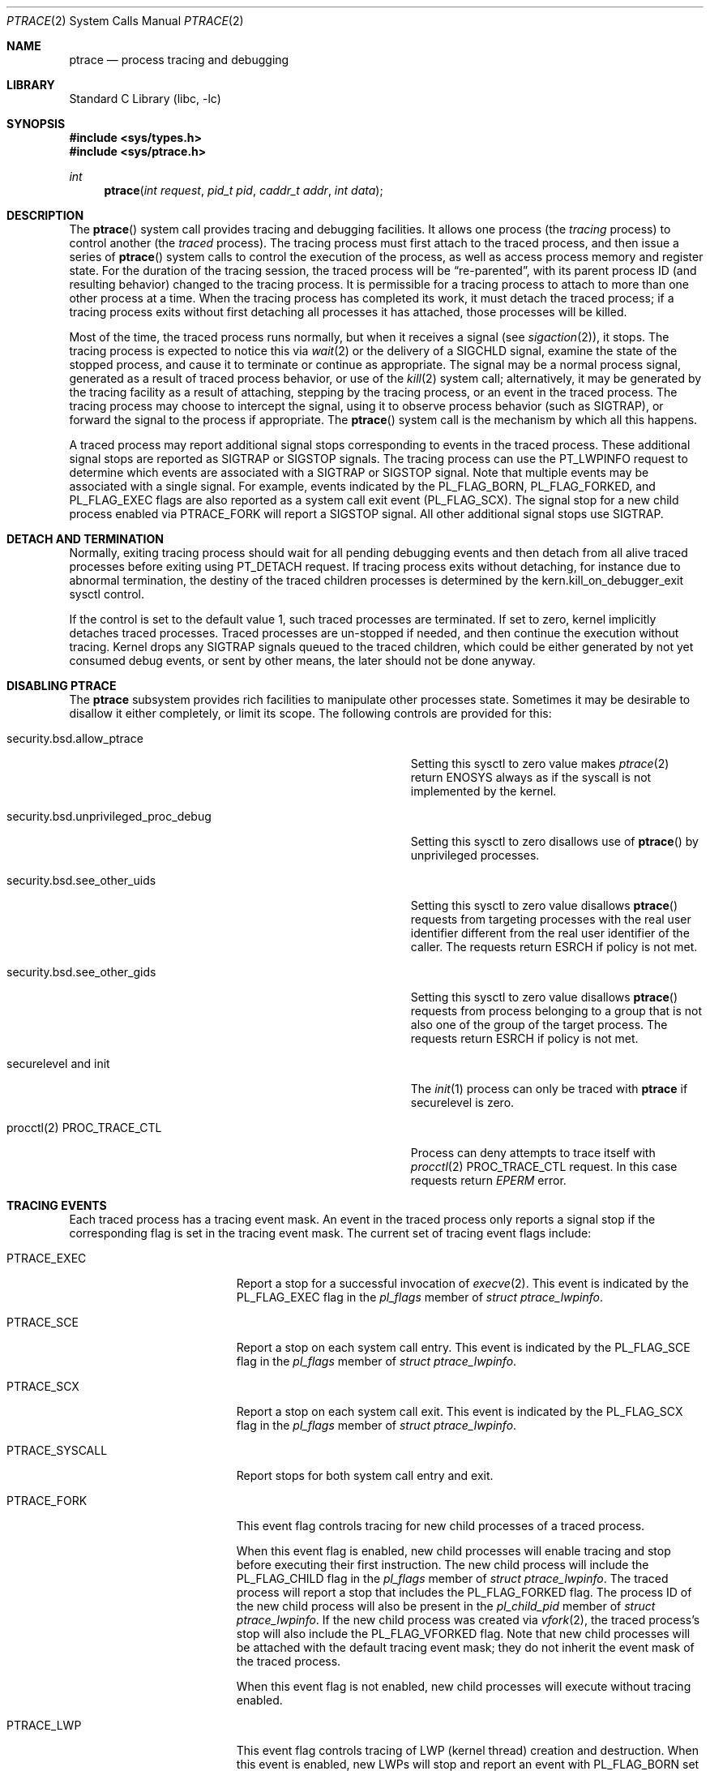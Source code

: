 .\" $FreeBSD$
.\"	$NetBSD: ptrace.2,v 1.2 1995/02/27 12:35:37 cgd Exp $
.\"
.\" This file is in the public domain.
.Dd January 22, 2022
.Dt PTRACE 2
.Os
.Sh NAME
.Nm ptrace
.Nd process tracing and debugging
.Sh LIBRARY
.Lb libc
.Sh SYNOPSIS
.In sys/types.h
.In sys/ptrace.h
.Ft int
.Fn ptrace "int request" "pid_t pid" "caddr_t addr" "int data"
.Sh DESCRIPTION
The
.Fn ptrace
system call
provides tracing and debugging facilities.
It allows one process
(the
.Em tracing
process)
to control another
(the
.Em traced
process).
The tracing process must first attach to the traced process, and then
issue a series of
.Fn ptrace
system calls to control the execution of the process, as well as access
process memory and register state.
For the duration of the tracing session, the traced process will be
.Dq re-parented ,
with its parent process ID (and resulting behavior)
changed to the tracing process.
It is permissible for a tracing process to attach to more than one
other process at a time.
When the tracing process has completed its work, it must detach the
traced process; if a tracing process exits without first detaching all
processes it has attached, those processes will be killed.
.Pp
Most of the time, the traced process runs normally, but when it
receives a signal
(see
.Xr sigaction 2 ) ,
it stops.
The tracing process is expected to notice this via
.Xr wait 2
or the delivery of a
.Dv SIGCHLD
signal, examine the state of the stopped process, and cause it to
terminate or continue as appropriate.
The signal may be a normal process signal, generated as a result of
traced process behavior, or use of the
.Xr kill 2
system call; alternatively, it may be generated by the tracing facility
as a result of attaching, stepping by the tracing
process,
or an event in the traced process.
The tracing process may choose to intercept the signal, using it to
observe process behavior (such as
.Dv SIGTRAP ) ,
or forward the signal to the process if appropriate.
The
.Fn ptrace
system call
is the mechanism by which all this happens.
.Pp
A traced process may report additional signal stops corresponding to
events in the traced process.
These additional signal stops are reported as
.Dv SIGTRAP
or
.Dv SIGSTOP
signals.
The tracing process can use the
.Dv PT_LWPINFO
request to determine which events are associated with a
.Dv SIGTRAP
or
.Dv SIGSTOP
signal.
Note that multiple events may be associated with a single signal.
For example, events indicated by the
.Dv PL_FLAG_BORN ,
.Dv PL_FLAG_FORKED ,
and
.Dv PL_FLAG_EXEC
flags are also reported as a system call exit event
.Pq Dv PL_FLAG_SCX .
The signal stop for a new child process enabled via
.Dv PTRACE_FORK
will report a
.Dv SIGSTOP
signal.
All other additional signal stops use
.Dv SIGTRAP .
.Sh DETACH AND TERMINATION
.Pp
Normally, exiting tracing process should wait for all pending
debugging events and then detach from all alive traced processes
before exiting using
.Dv PT_DETACH
request.
If tracing process exits without detaching, for instance due to abnormal
termination, the destiny of the traced children processes is determined
by the
.Dv kern.kill_on_debugger_exit
sysctl control.
.Pp
If the control is set to the default value 1, such traced processes
are terminated.
If set to zero, kernel implicitly detaches traced processes.
Traced processes are un-stopped if needed, and then continue the execution
without tracing.
Kernel drops any
.Dv SIGTRAP
signals queued to the traced children, which could be either generated by
not yet consumed debug events, or sent by other means, the later should
not be done anyway.
.Sh DISABLING PTRACE
The
.Nm
subsystem provides rich facilities to manipulate other processes state.
Sometimes it may be desirable to disallow it either completely, or limit
its scope.
The following controls are provided for this:
.Bl -tag -width security.bsd.unprivileged_proc_debug
.It Dv security.bsd.allow_ptrace
Setting this sysctl to zero value makes
.Xr ptrace 2
return
.Er ENOSYS
always as if the syscall is not implemented by the kernel.
.It Dv security.bsd.unprivileged_proc_debug
Setting this sysctl to zero disallows use of
.Fn ptrace
by unprivileged processes.
.It Dv security.bsd.see_other_uids
Setting this sysctl to zero value disallows
.Fn ptrace
requests from targeting processes with the real user identifier different
from the real user identifier of the caller.
The requests return
.Er ESRCH
if policy is not met.
.It Dv security.bsd.see_other_gids
Setting this sysctl to zero value disallows
.Fn ptrace
requests from process belonging to a group that is not also one of
the group of the target process.
The requests return
.Er ESRCH
if policy is not met.
.It Dv securelevel and init
The
.Xr init 1
process can only be traced with
.Nm
if securelevel is zero.
.It Dv procctl(2) PROC_TRACE_CTL
Process can deny attempts to trace itself with
.Xr procctl 2
.Dv PROC_TRACE_CTL
request.
In this case requests return
.Xr EPERM
error.
.El
.Sh TRACING EVENTS
.Pp
Each traced process has a tracing event mask.
An event in the traced process only reports a
signal stop if the corresponding flag is set in the tracing event mask.
The current set of tracing event flags include:
.Bl -tag -width "Dv PTRACE_SYSCALL"
.It Dv PTRACE_EXEC
Report a stop for a successful invocation of
.Xr execve 2 .
This event is indicated by the
.Dv PL_FLAG_EXEC
flag in the
.Va pl_flags
member of
.Vt "struct ptrace_lwpinfo" .
.It Dv PTRACE_SCE
Report a stop on each system call entry.
This event is indicated by the
.Dv PL_FLAG_SCE
flag in the
.Va pl_flags
member of
.Vt "struct ptrace_lwpinfo" .
.It Dv PTRACE_SCX
Report a stop on each system call exit.
This event is indicated by the
.Dv PL_FLAG_SCX
flag in the
.Va pl_flags
member of
.Vt "struct ptrace_lwpinfo" .
.It Dv PTRACE_SYSCALL
Report stops for both system call entry and exit.
.It Dv PTRACE_FORK
This event flag controls tracing for new child processes of a traced process.
.Pp
When this event flag is enabled,
new child processes will enable tracing and stop before executing their
first instruction.
The new child process will include the
.Dv PL_FLAG_CHILD
flag in the
.Va pl_flags
member of
.Vt "struct ptrace_lwpinfo" .
The traced process will report a stop that includes the
.Dv PL_FLAG_FORKED
flag.
The process ID of the new child process will also be present in the
.Va pl_child_pid
member of
.Vt "struct ptrace_lwpinfo" .
If the new child process was created via
.Xr vfork 2 ,
the traced process's stop will also include the
.Dv PL_FLAG_VFORKED
flag.
Note that new child processes will be attached with the default
tracing event mask;
they do not inherit the event mask of the traced process.
.Pp
When this event flag is not enabled,
new child processes will execute without tracing enabled.
.It Dv PTRACE_LWP
This event flag controls tracing of LWP
.Pq kernel thread
creation and destruction.
When this event is enabled,
new LWPs will stop and report an event with
.Dv PL_FLAG_BORN
set before executing their first instruction,
and exiting LWPs will stop and report an event with
.Dv PL_FLAG_EXITED
set before completing their termination.
.Pp
Note that new processes do not report an event for the creation of their
initial thread,
and exiting processes do not report an event for the termination of the
last thread.
.It Dv PTRACE_VFORK
Report a stop event when a parent process resumes after a
.Xr vfork 2 .
.Pp
When a thread in the traced process creates a new child process via
.Xr vfork 2 ,
the stop that reports
.Dv PL_FLAG_FORKED
and
.Dv PL_FLAG_SCX
occurs just after the child process is created,
but before the thread waits for the child process to stop sharing process
memory.
If a debugger is not tracing the new child process,
it must ensure that no breakpoints are enabled in the shared process
memory before detaching from the new child process.
This means that no breakpoints are enabled in the parent process either.
.Pp
The
.Dv PTRACE_VFORK
flag enables a new stop that indicates when the new child process stops
sharing the process memory of the parent process.
A debugger can reinsert breakpoints in the parent process and resume it
in response to this event.
This event is indicated by setting the
.Dv PL_FLAG_VFORK_DONE
flag.
.El
.Pp
The default tracing event mask when attaching to a process via
.Dv PT_ATTACH ,
.Dv PT_TRACE_ME ,
or
.Dv PTRACE_FORK
includes only
.Dv PTRACE_EXEC
events.
All other event flags are disabled.
.Sh PTRACE REQUESTS
.Pp
The
.Fa request
argument specifies what operation is being performed; the meaning of
the rest of the arguments depends on the operation, but except for one
special case noted below, all
.Fn ptrace
calls are made by the tracing process, and the
.Fa pid
argument specifies the process ID of the traced process
or a corresponding thread ID.
The
.Fa request
argument
can be:
.Bl -tag -width "Dv PT_GET_EVENT_MASK"
.It Dv PT_TRACE_ME
This request is the only one used by the traced process; it declares
that the process expects to be traced by its parent.
All the other arguments are ignored.
(If the parent process does not expect to trace the child, it will
probably be rather confused by the results; once the traced process
stops, it cannot be made to continue except via
.Fn ptrace . )
When a process has used this request and calls
.Xr execve 2
or any of the routines built on it
(such as
.Xr execv 3 ) ,
it will stop before executing the first instruction of the new image.
Also, any setuid or setgid bits on the executable being executed will
be ignored.
If the child was created by
.Xr vfork 2
system call or
.Xr rfork 2
call with the
.Dv RFMEM
flag specified, the debugging events are reported to the parent
only after the
.Xr execve 2
is executed.
.It Dv PT_READ_I , Dv PT_READ_D
These requests read a single
.Vt int
of data from the traced process's address space.
Traditionally,
.Fn ptrace
has allowed for machines with distinct address spaces for instruction
and data, which is why there are two requests: conceptually,
.Dv PT_READ_I
reads from the instruction space and
.Dv PT_READ_D
reads from the data space.
In the current
.Fx
implementation, these two requests are completely identical.
The
.Fa addr
argument specifies the address
(in the traced process's virtual address space)
at which the read is to be done.
This address does not have to meet any alignment constraints.
The value read is returned as the return value from
.Fn ptrace .
.It Dv PT_WRITE_I , Dv PT_WRITE_D
These requests parallel
.Dv PT_READ_I
and
.Dv PT_READ_D ,
except that they write rather than read.
The
.Fa data
argument supplies the value to be written.
.It Dv PT_IO
This request allows reading and writing arbitrary amounts of data in
the traced process's address space.
The
.Fa addr
argument specifies a pointer to a
.Vt "struct ptrace_io_desc" ,
which is defined as follows:
.Bd -literal
struct ptrace_io_desc {
	int	piod_op;	/* I/O operation */
	void	*piod_offs;	/* child offset */
	void	*piod_addr;	/* parent offset */
	size_t	piod_len;	/* request length */
};

/*
 * Operations in piod_op.
 */
#define PIOD_READ_D	1	/* Read from D space */
#define PIOD_WRITE_D	2	/* Write to D space */
#define PIOD_READ_I	3	/* Read from I space */
#define PIOD_WRITE_I	4	/* Write to I space */
.Ed
.Pp
The
.Fa data
argument is ignored.
The actual number of bytes read or written is stored in
.Va piod_len
upon return.
.It Dv PT_CONTINUE
The traced process continues execution.
The
.Fa addr
argument
is an address specifying the place where execution is to be resumed
(a new value for the program counter),
or
.Po Vt caddr_t Pc Ns 1
to indicate that execution is to pick up where it left off.
The
.Fa data
argument
provides a signal number to be delivered to the traced process as it
resumes execution, or 0 if no signal is to be sent.
.It Dv PT_STEP
The traced process is single stepped one instruction.
The
.Fa addr
argument
should be passed
.Po Vt caddr_t Pc Ns 1 .
The
.Fa data
argument
provides a signal number to be delivered to the traced process as it
resumes execution, or 0 if no signal is to be sent.
.It Dv PT_KILL
The traced process terminates, as if
.Dv PT_CONTINUE
had been used with
.Dv SIGKILL
given as the signal to be delivered.
.It Dv PT_ATTACH
This request allows a process to gain control of an otherwise
unrelated process and begin tracing it.
It does not need any cooperation from the to-be-traced process.
In
this case,
.Fa pid
specifies the process ID of the to-be-traced process, and the other
two arguments are ignored.
This request requires that the target process must have the same real
UID as the tracing process, and that it must not be executing a setuid
or setgid executable.
(If the tracing process is running as root, these restrictions do not
apply.)
The tracing process will see the newly-traced process stop and may
then control it as if it had been traced all along.
.It Dv PT_DETACH
This request is like PT_CONTINUE, except that it does not allow
specifying an alternate place to continue execution, and after it
succeeds, the traced process is no longer traced and continues
execution normally.
.It Dv PT_GETREGS
This request reads the traced process's machine registers into the
.Do
.Vt "struct reg"
.Dc
(defined in
.In machine/reg.h )
pointed to by
.Fa addr .
.It Dv PT_SETREGS
This request is the converse of
.Dv PT_GETREGS ;
it loads the traced process's machine registers from the
.Do
.Vt "struct reg"
.Dc
(defined in
.In machine/reg.h )
pointed to by
.Fa addr .
.It Dv PT_GETFPREGS
This request reads the traced process's floating-point registers into
the
.Do
.Vt "struct fpreg"
.Dc
(defined in
.In machine/reg.h )
pointed to by
.Fa addr .
.It Dv PT_SETFPREGS
This request is the converse of
.Dv PT_GETFPREGS ;
it loads the traced process's floating-point registers from the
.Do
.Vt "struct fpreg"
.Dc
(defined in
.In machine/reg.h )
pointed to by
.Fa addr .
.It Dv PT_GETDBREGS
This request reads the traced process's debug registers into
the
.Do
.Vt "struct dbreg"
.Dc
(defined in
.In machine/reg.h )
pointed to by
.Fa addr .
.It Dv PT_SETDBREGS
This request is the converse of
.Dv PT_GETDBREGS ;
it loads the traced process's debug registers from the
.Do
.Vt "struct dbreg"
.Dc
(defined in
.In machine/reg.h )
pointed to by
.Fa addr .
.It Dv PT_LWPINFO
This request can be used to obtain information about the kernel thread,
also known as light-weight process, that caused the traced process to stop.
The
.Fa addr
argument specifies a pointer to a
.Vt "struct ptrace_lwpinfo" ,
which is defined as follows:
.Bd -literal
struct ptrace_lwpinfo {
	lwpid_t pl_lwpid;
	int	pl_event;
	int	pl_flags;
	sigset_t pl_sigmask;
	sigset_t pl_siglist;
	siginfo_t pl_siginfo;
	char	pl_tdname[MAXCOMLEN + 1];
	pid_t	pl_child_pid;
	u_int	pl_syscall_code;
	u_int	pl_syscall_narg;
};
.Ed
.Pp
The
.Fa data
argument is to be set to the size of the structure known to the caller.
This allows the structure to grow without affecting older programs.
.Pp
The fields in the
.Vt "struct ptrace_lwpinfo"
have the following meaning:
.Bl -tag -width indent -compact
.It Va pl_lwpid
LWP id of the thread
.It Va pl_event
Event that caused the stop.
Currently defined events are:
.Bl -tag -width "Dv PL_EVENT_SIGNAL" -compact
.It Dv PL_EVENT_NONE
No reason given
.It Dv PL_EVENT_SIGNAL
Thread stopped due to the pending signal
.El
.It Va pl_flags
Flags that specify additional details about observed stop.
Currently defined flags are:
.Bl -tag -width indent -compact
.It Dv PL_FLAG_SCE
The thread stopped due to system call entry, right after the kernel is entered.
The debugger may examine syscall arguments that are stored in memory and
registers according to the ABI of the current process, and modify them,
if needed.
.It Dv PL_FLAG_SCX
The thread is stopped immediately before syscall is returning to the usermode.
The debugger may examine system call return values in the ABI-defined registers
and/or memory.
.It Dv PL_FLAG_EXEC
When
.Dv PL_FLAG_SCX
is set, this flag may be additionally specified to inform that the
program being executed by debuggee process has been changed by successful
execution of a system call from the
.Fn execve 2
family.
.It Dv PL_FLAG_SI
Indicates that
.Va pl_siginfo
member of
.Vt "struct ptrace_lwpinfo"
contains valid information.
.It Dv PL_FLAG_FORKED
Indicates that the process is returning from a call to
.Fn fork 2
that created a new child process.
The process identifier of the new process is available in the
.Va pl_child_pid
member of
.Vt "struct ptrace_lwpinfo" .
.It Dv PL_FLAG_CHILD
The flag is set for first event reported from a new child which is
automatically attached when
.Dv PTRACE_FORK
is enabled.
.It Dv PL_FLAG_BORN
This flag is set for the first event reported from a new LWP when
.Dv PTRACE_LWP
is enabled.
It is reported along with
.Dv PL_FLAG_SCX .
.It Dv PL_FLAG_EXITED
This flag is set for the last event reported by an exiting LWP when
.Dv PTRACE_LWP
is enabled.
Note that this event is not reported when the last LWP in a process exits.
The termination of the last thread is reported via a normal process exit
event.
.It Dv PL_FLAG_VFORKED
Indicates that the thread is returning from a call to
.Xr vfork 2
that created a new child process.
This flag is set in addition to
.Dv PL_FLAG_FORKED .
.It Dv PL_FLAG_VFORK_DONE
Indicates that the thread has resumed after a child process created via
.Xr vfork 2
has stopped sharing its address space with the traced process.
.El
.It Va pl_sigmask
The current signal mask of the LWP
.It Va pl_siglist
The current pending set of signals for the LWP.
Note that signals that are delivered to the process would not appear
on an LWP siglist until the thread is selected for delivery.
.It Va pl_siginfo
The siginfo that accompanies the signal pending.
Only valid for
.Dv PL_EVENT_SIGNAL
stop when
.Dv PL_FLAG_SI
is set in
.Va pl_flags .
.It Va pl_tdname
The name of the thread.
.It Va pl_child_pid
The process identifier of the new child process.
Only valid for a
.Dv PL_EVENT_SIGNAL
stop when
.Dv PL_FLAG_FORKED
is set in
.Va pl_flags .
.It Va pl_syscall_code
The ABI-specific identifier of the current system call.
Note that for indirect system calls this field reports the indirected
system call.
Only valid when
.Dv PL_FLAG_SCE
or
.Dv PL_FLAG_SCX
is set in
.Va pl_flags .
.It Va pl_syscall_narg
The number of arguments passed to the current system call not counting
the system call identifier.
Note that for indirect system calls this field reports the arguments
passed to the indirected system call.
Only valid when
.Dv PL_FLAG_SCE
or
.Dv PL_FLAG_SCX
is set in
.Va pl_flags .
.El
.It Dv PT_GETNUMLWPS
This request returns the number of kernel threads associated with the
traced process.
.It Dv PT_GETLWPLIST
This request can be used to get the current thread list.
A pointer to an array of type
.Vt lwpid_t
should be passed in
.Fa addr ,
with the array size specified by
.Fa data .
The return value from
.Fn ptrace
is the count of array entries filled in.
.It Dv PT_SETSTEP
This request will turn on single stepping of the specified process.
Stepping is automatically disabled when a single step trap is caught.
.It Dv PT_CLEARSTEP
This request will turn off single stepping of the specified process.
.It Dv PT_SUSPEND
This request will suspend the specified thread.
.It Dv PT_RESUME
This request will resume the specified thread.
.It Dv PT_TO_SCE
This request will set the
.Dv PTRACE_SCE
event flag to trace all future system call entries and continue the process.
The
.Fa addr
and
.Fa data
arguments are used the same as for
.Dv PT_CONTINUE .
.It Dv PT_TO_SCX
This request will set the
.Dv PTRACE_SCX
event flag to trace all future system call exits and continue the process.
The
.Fa addr
and
.Fa data
arguments are used the same as for
.Dv PT_CONTINUE .
.It Dv PT_SYSCALL
This request will set the
.Dv PTRACE_SYSCALL
event flag to trace all future system call entries and exits and continue
the process.
The
.Fa addr
and
.Fa data
arguments are used the same as for
.Dv PT_CONTINUE .
.It Dv PT_GET_SC_ARGS
For the thread which is stopped in either
.Dv PL_FLAG_SCE
or
.Dv PL_FLAG_SCX
state, that is, on entry or exit to a syscall,
this request fetches the syscall arguments.
.Pp
The arguments are copied out into the buffer pointed to by the
.Fa addr
pointer, sequentially.
Each syscall argument is stored as the machine word.
Kernel copies out as many arguments as the syscall accepts,
see the
.Va pl_syscall_narg
member of the
.Vt struct ptrace_lwpinfo ,
but not more than the
.Fa data
bytes in total are copied.
.It Dv PT_GET_SC_RET
Fetch the system call return values on exit from a syscall.
This request is only valid for threads stopped in a syscall
exit (the
.Dv PL_FLAG_SCX
state).
The
.Fa addr
argument specifies a pointer to a
.Vt "struct ptrace_sc_ret" ,
which is defined as follows:
.Bd -literal
struct ptrace_sc_ret {
	register_t	sr_retval[2];
	int		sr_error;
};
.Ed
.Pp
The
.Fa data
argument is set to the size of the structure.
.Pp
If the system call completed successfully,
.Va sr_error
is set to zero and the return values of the system call are saved in
.Va sr_retval .
If the system call failed to execute,
.Va sr_error
field is set to a positive
.Xr errno 2
value.
If the system call completed in an unusual fashion,
.Va sr_error
is set to a negative value:
.Bl -tag -width Dv EJUSTRETURN -compact
.It Dv ERESTART
System call will be restarted.
.It Dv EJUSTRETURN
System call completed sucessfully but did not set a return value
.Po for example,
.Xr setcontext 2
and
.Xr sigreturn 2
.Pc .
.El
.It Dv PT_FOLLOW_FORK
This request controls tracing for new child processes of a traced process.
If
.Fa data
is non-zero,
.Dv PTRACE_FORK
is set in the traced process's event tracing mask.
If
.Fa data
is zero,
.Dv PTRACE_FORK
is cleared from the traced process's event tracing mask.
.It Dv PT_LWP_EVENTS
This request controls tracing of LWP creation and destruction.
If
.Fa data
is non-zero,
.Dv PTRACE_LWP
is set in the traced process's event tracing mask.
If
.Fa data
is zero,
.Dv PTRACE_LWP
is cleared from the traced process's event tracing mask.
.It Dv PT_GET_EVENT_MASK
This request reads the traced process's event tracing mask into the
integer pointed to by
.Fa addr .
The size of the integer must be passed in
.Fa data .
.It Dv PT_SET_EVENT_MASK
This request sets the traced process's event tracing mask from the
integer pointed to by
.Fa addr .
The size of the integer must be passed in
.Fa data .
.It Dv PT_VM_TIMESTAMP
This request returns the generation number or timestamp of the memory map of
the traced process as the return value from
.Fn ptrace .
This provides a low-cost way for the tracing process to determine if the
VM map changed since the last time this request was made.
.It Dv PT_VM_ENTRY
This request is used to iterate over the entries of the VM map of the traced
process.
The
.Fa addr
argument specifies a pointer to a
.Vt "struct ptrace_vm_entry" ,
which is defined as follows:
.Bd -literal
struct ptrace_vm_entry {
	int		pve_entry;
	int		pve_timestamp;
	u_long		pve_start;
	u_long		pve_end;
	u_long		pve_offset;
	u_int		pve_prot;
	u_int		pve_pathlen;
	long		pve_fileid;
	uint32_t	pve_fsid;
	char		*pve_path;
};
.Ed
.Pp
The first entry is returned by setting
.Va pve_entry
to zero.
Subsequent entries are returned by leaving
.Va pve_entry
unmodified from the value returned by previous requests.
The
.Va pve_timestamp
field can be used to detect changes to the VM map while iterating over the
entries.
The tracing process can then take appropriate action, such as restarting.
By setting
.Va pve_pathlen
to a non-zero value on entry, the pathname of the backing object is returned
in the buffer pointed to by
.Va pve_path ,
provided the entry is backed by a vnode.
The
.Va pve_pathlen
field is updated with the actual length of the pathname (including the
terminating null character).
The
.Va pve_offset
field is the offset within the backing object at which the range starts.
The range is located in the VM space at
.Va pve_start
and extends up to
.Va pve_end
(inclusive).
.Pp
The
.Fa data
argument is ignored.
.It Dv PT_COREDUMP
This request creates a coredump for the stopped program.
The
.Fa addr
argument specifies a pointer to a
.Vt "struct ptrace_coredump" ,
which is defined as follows:
.Bd -literal
struct ptrace_coredump {
	int		pc_fd;
	uint32_t	pc_flags;
	off_t		pc_limit;
};
.Ed
The fields of the structure are:
.Bl -tag -width pc_flags
.It Dv pc_fd
File descriptor to write the dump to.
It must refer to a regular file, opened for writing.
.It Dv pc_flags
Flags.
The following flags are defined:
.Bl -tag -width PC_COMPRESS
.It Dv PC_COMPRESS
Request compression of the dump.
.It Dv PC_ALL
Include non-dumpable entries into the dump.
The dumper ignores
.Dv MAP_NOCORE
flag of the process map entry, but device mappings are not dumped even with
.Dv PC_ALL
set.
.El
.It Dv pc_limit
Maximum size of the coredump.
Specify zero for no limit.
.El
.Pp
The size of
.Vt "struct ptrace_coredump"
must be passed in
.Fa data .
.Pp
The process must be stopped before dumping core.
A single thread in the target process is temporarily unsuspended
in kernel to write the dump.
If the
.Nm
call fails before a thread is unsuspended, there is no event to
.Xr waitpid 2
for.
If a thread was unsuspended, it will stop again before the
.Nm
call returns, and the process must be waited upon using
.Xr waitpid 2
to consume the new stop event.
Since it is hard to deduce whether a thread was unsuspended before
an error occurred, it is recommended to unconditionally perform
.Xr waitpid 2
with
.Dv WNOHANG
flag after
.Dv PT_COREDUMP ,
and silently accept zero result from it.
.El
.Sh ARM MACHINE-SPECIFIC REQUESTS
.Bl -tag -width "Dv PT_SETVFPREGS"
.It Dv PT_GETVFPREGS
Return the thread's
.Dv VFP
machine state in the buffer pointed to by
.Fa addr .
.Pp
The
.Fa data
argument is ignored.
.It Dv PT_SETVFPREGS
Set the thread's
.Dv VFP
machine state from the buffer pointed to by
.Fa addr .
.Pp
The
.Fa data
argument is ignored.
.El
.Sh x86 MACHINE-SPECIFIC REQUESTS
.Bl -tag -width "Dv PT_GETXSTATE_INFO"
.It Dv PT_GETXMMREGS
Copy the XMM FPU state into the buffer pointed to by the
argument
.Fa addr .
The buffer has the same layout as the 32-bit save buffer for the
machine instruction
.Dv FXSAVE .
.Pp
This request is only valid for i386 programs, both on native 32-bit
systems and on amd64 kernels.
For 64-bit amd64 programs, the XMM state is reported as part of
the FPU state returned by the
.Dv PT_GETFPREGS
request.
.Pp
The
.Fa data
argument is ignored.
.It Dv PT_SETXMMREGS
Load the XMM FPU state for the thread from the buffer pointed to
by the argument
.Fa addr .
The buffer has the same layout as the 32-bit load buffer for the
machine instruction
.Dv FXRSTOR .
.Pp
As with
.Dv PT_GETXMMREGS ,
this request is only valid for i386 programs.
.Pp
The
.Fa data
argument is ignored.
.It Dv PT_GETXSTATE_INFO
Report which XSAVE FPU extensions are supported by the CPU
and allowed in userspace programs.
The
.Fa addr
argument must point to a variable of type
.Vt struct ptrace_xstate_info ,
which contains the information on the request return.
.Vt struct ptrace_xstate_info
is defined as follows:
.Bd -literal
struct ptrace_xstate_info {
	uint64_t	xsave_mask;
	uint32_t	xsave_len;
};
.Ed
The
.Dv xsave_mask
field is a bitmask of the currently enabled extensions.
The meaning of the bits is defined in the Intel and AMD
processor documentation.
The
.Dv xsave_len
field reports the length of the XSAVE area for storing the hardware
state for currently enabled extensions in the format defined by the x86
.Dv XSAVE
machine instruction.
.Pp
The
.Fa data
argument value must be equal to the size of the
.Vt struct ptrace_xstate_info .
.It Dv PT_GETXSTATE
Return the content of the XSAVE area for the thread.
The
.Fa addr
argument points to the buffer where the content is copied, and the
.Fa data
argument specifies the size of the buffer.
The kernel copies out as much content as allowed by the buffer size.
The buffer layout is specified by the layout of the save area for the
.Dv XSAVE
machine instruction.
.It Dv PT_SETXSTATE
Load the XSAVE state for the thread from the buffer specified by the
.Fa addr
pointer.
The buffer size is passed in the
.Fa data
argument.
The buffer must be at least as large as the
.Vt struct savefpu
(defined in
.Pa x86/fpu.h )
to allow the complete x87 FPU and XMM state load.
It must not be larger than the XSAVE state length, as reported by the
.Dv xsave_len
field from the
.Vt struct ptrace_xstate_info
of the
.Dv PT_GETXSTATE_INFO
request.
Layout of the buffer is identical to the layout of the load area for the
.Dv XRSTOR
machine instruction.
.It Dv PT_GETFSBASE
Return the value of the base used when doing segmented
memory addressing using the %fs segment register.
The
.Fa addr
argument points to an
.Vt unsigned long
variable where the base value is stored.
.Pp
The
.Fa data
argument is ignored.
.It Dv PT_GETGSBASE
Like the
.Dv PT_GETFSBASE
request, but returns the base for the %gs segment register.
.It Dv PT_SETFSBASE
Set the base for the %fs segment register to the value pointed to
by the
.Fa addr
argument.
.Fa addr
must point to the
.Vt unsigned long
variable containing the new base.
.Pp
The
.Fa data
argument is ignored.
.It Dv PT_SETGSBASE
Like the
.Dv PT_SETFSBASE
request, but sets the base for the %gs segment register.
.El
.Sh PowerPC MACHINE-SPECIFIC REQUESTS
.Bl -tag -width "Dv PT_SETVRREGS"
.It Dv PT_GETVRREGS
Return the thread's
.Dv ALTIVEC
machine state in the buffer pointed to by
.Fa addr .
.Pp
The
.Fa data
argument is ignored.
.It Dv PT_SETVRREGS
Set the thread's
.Dv ALTIVEC
machine state from the buffer pointed to by
.Fa addr .
.Pp
The
.Fa data
argument is ignored.
.It Dv PT_GETVSRREGS
Return doubleword 1 of the thread's
.Dv VSX
registers VSR0-VSR31 in the buffer pointed to by
.Fa addr .
.Pp
The
.Fa data
argument is ignored.
.It Dv PT_SETVSRREGS
Set doubleword 1 of the thread's
.Dv VSX
registers VSR0-VSR31 from the buffer pointed to by
.Fa addr .
.Pp
The
.Fa data
argument is ignored.
.El
.Pp
Additionally, other machine-specific requests can exist.
.Sh RETURN VALUES
Most requests return 0 on success and \-1 on error.
Some requests can cause
.Fn ptrace
to return
\-1
as a non-error value, among them are
.Dv PT_READ_I
and
.Dv PT_READ_D ,
which return the value read from the process memory on success.
To disambiguate,
.Va errno
can be set to 0 before the call and checked afterwards.
.Pp
The current
.Fn ptrace
implementation always sets
.Va errno
to 0 before calling into the kernel, both for historic reasons and for
consistency with other operating systems.
It is recommended to assign zero to
.Va errno
explicitly for forward compatibility.
.Sh ERRORS
The
.Fn ptrace
system call may fail if:
.Bl -tag -width Er
.It Bq Er ESRCH
.Bl -bullet -compact
.It
No process having the specified process ID exists.
.El
.It Bq Er EINVAL
.Bl -bullet -compact
.It
A process attempted to use
.Dv PT_ATTACH
on itself.
.It
The
.Fa request
argument
was not one of the legal requests.
.It
The signal number
(in
.Fa data )
to
.Dv PT_CONTINUE
was neither 0 nor a legal signal number.
.It
.Dv PT_GETREGS ,
.Dv PT_SETREGS ,
.Dv PT_GETFPREGS ,
.Dv PT_SETFPREGS ,
.Dv PT_GETDBREGS ,
or
.Dv PT_SETDBREGS
was attempted on a process with no valid register set.
(This is normally true only of system processes.)
.It
.Dv PT_VM_ENTRY
was given an invalid value for
.Fa pve_entry .
This can also be caused by changes to the VM map of the process.
.It
The size (in
.Fa data )
provided to
.Dv PT_LWPINFO
was less than or equal to zero, or larger than the
.Vt ptrace_lwpinfo
structure known to the kernel.
.It
The size (in
.Fa data )
provided to the x86-specific
.Dv PT_GETXSTATE_INFO
request was not equal to the size of the
.Vt struct ptrace_xstate_info .
.It
The size (in
.Fa data )
provided to the x86-specific
.Dv PT_SETXSTATE
request was less than the size of the x87 plus the XMM save area.
.It
The size (in
.Fa data )
provided to the x86-specific
.Dv PT_SETXSTATE
request was larger than returned in the
.Dv xsave_len
member of the
.Vt struct ptrace_xstate_info
from the
.Dv PT_GETXSTATE_INFO
request.
.It
The base value, provided to the amd64-specific requests
.Dv PT_SETFSBASE
or
.Dv PT_SETGSBASE ,
pointed outside of the valid user address space.
This error will not occur in 32-bit programs.
.El
.It Bq Er EBUSY
.Bl -bullet -compact
.It
.Dv PT_ATTACH
was attempted on a process that was already being traced.
.It
A request attempted to manipulate a process that was being traced by
some process other than the one making the request.
.It
A request
(other than
.Dv PT_ATTACH )
specified a process that was not stopped.
.El
.It Bq Er EPERM
.Bl -bullet -compact
.It
A request
(other than
.Dv PT_ATTACH )
attempted to manipulate a process that was not being traced at all.
.It
An attempt was made to use
.Dv PT_ATTACH
on a process in violation of the requirements listed under
.Dv PT_ATTACH
above.
.El
.It Bq Er ENOENT
.Bl -bullet -compact
.It
.Dv PT_VM_ENTRY
previously returned the last entry of the memory map.
No more entries exist.
.El
.It Bq Er ENOMEM
.Bl -bullet -compact
.It
A
.Dv PT_READ_I,
.Dv PT_READ_D,
.Dv PT_WRITE_I, or
.Dv PT_WRITE_D
request attempted to access an invalid address, or a memory allocation failure
occurred when accessing process memory.
.El
.It Bq Er ENAMETOOLONG
.Bl -bullet -compact
.It
.Dv PT_VM_ENTRY
cannot return the pathname of the backing object because the buffer is not big
enough.
.Fa pve_pathlen
holds the minimum buffer size required on return.
.El
.El
.Sh SEE ALSO
.Xr execve 2 ,
.Xr sigaction 2 ,
.Xr wait 2 ,
.Xr execv 3 ,
.Xr i386_clr_watch 3 ,
.Xr i386_set_watch 3
.Sh HISTORY
The
.Fn ptrace
function appeared in
.At v6 .
